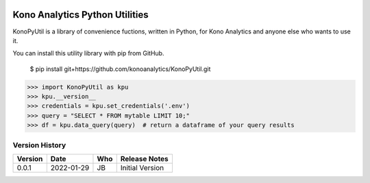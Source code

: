 .. image:: https://konoanalytics.com/static/website/images/Kono-Logo-White-Color-Transparent-Back.svg
    :target: https://konoanalytics.com/


Kono Analytics Python Utilities
===============================
KonoPyUtil is a library of convenience fuctions, written in Python, for Kono Analytics and anyone else who wants to use it.

You can install this utility library with pip from GitHub.

    $ pip install git+https://github.com/konoanalytics/KonoPyUtil.git


>>> import KonoPyUtil as kpu
>>> kpu.__version__
>>> credentials = kpu.set_credentials('.env')
>>> query = "SELECT * FROM mytable LIMIT 10;"
>>> df = kpu.data_query(query)  # return a dataframe of your query results

===============
Version History
===============
======= ========== ======= =============
Version Date       Who     Release Notes
======= ========== ======= =============
0.0.1   2022-01-29 JB      Initial Version
======= ========== ======= =============

